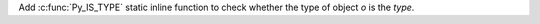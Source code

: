 Add :c:func:`Py_IS_TYPE` static inline function to check whether
the type of object *o* is the *type*.
